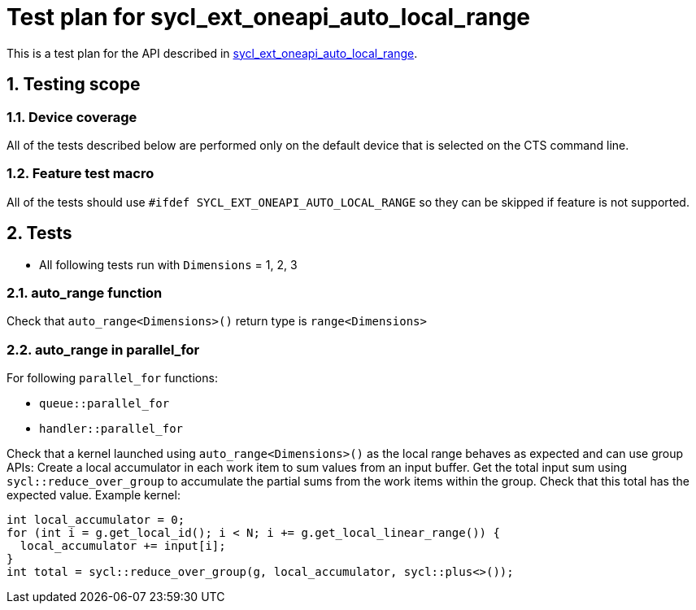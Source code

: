 :sectnums:
:xrefstyle: short

= Test plan for sycl_ext_oneapi_auto_local_range

This is a test plan for the API described in
https://github.com/intel/llvm/blob/sycl/sycl/doc/extensions/experimental/sycl_ext_oneapi_auto_local_range.asciidoc[sycl_ext_oneapi_auto_local_range].


== Testing scope

=== Device coverage

All of the tests described below are performed only on the default device that
is selected on the CTS command line.

=== Feature test macro

All of the tests should use `#ifdef SYCL_EXT_ONEAPI_AUTO_LOCAL_RANGE` so they can be skipped
if feature is not supported.

== Tests

* All following tests run with `Dimensions` = 1, 2, 3

=== auto_range function

Check that `auto_range<Dimensions>()` return type is `range<Dimensions>`

=== auto_range in parallel_for

For following `parallel_for` functions:

* `queue::parallel_for`
* `handler::parallel_for`

Check that a kernel launched using `auto_range<Dimensions>()` as the local range behaves as expected and can use group APIs: Create a local accumulator in each work item to sum values from an input buffer. Get the total input sum using `sycl::reduce_over_group` to accumulate the partial sums from the work items within the group. Check that this total has the expected value. Example kernel:

```
int local_accumulator = 0;
for (int i = g.get_local_id(); i < N; i += g.get_local_linear_range()) {
  local_accumulator += input[i];
}
int total = sycl::reduce_over_group(g, local_accumulator, sycl::plus<>());
```
